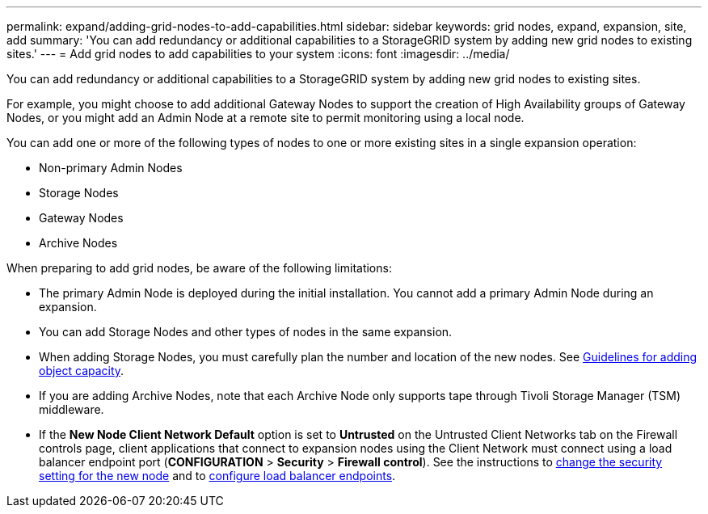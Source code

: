 ---
permalink: expand/adding-grid-nodes-to-add-capabilities.html
sidebar: sidebar
keywords: grid nodes, expand, expansion, site, add
summary: 'You can add redundancy or additional capabilities to a StorageGRID system by adding new grid nodes to existing sites.'
---
= Add grid nodes to add capabilities to your system
:icons: font
:imagesdir: ../media/

[.lead]
You can add redundancy or additional capabilities to a StorageGRID system by adding new grid nodes to existing sites.

For example, you might choose to add additional Gateway Nodes to support the creation of High Availability groups of Gateway Nodes, or you might add an Admin Node at a remote site to permit monitoring using a local node.

You can add one or more of the following types of nodes to one or more existing sites in a single expansion operation:

* Non-primary Admin Nodes
* Storage Nodes
* Gateway Nodes
* Archive Nodes

When preparing to add grid nodes, be aware of the following limitations:

* The primary Admin Node is deployed during the initial installation. You cannot add a primary Admin Node during an expansion.
* You can add Storage Nodes and other types of nodes in the same expansion.
* When adding Storage Nodes, you must carefully plan the number and location of the new nodes. See xref:../expand/guidelines-for-adding-object-capacity.adoc[Guidelines for adding object capacity].
* If you are adding Archive Nodes, note that each Archive Node only supports tape through Tivoli Storage Manager (TSM) middleware.
* If the *New Node Client Network Default* option is set to *Untrusted* on the Untrusted Client Networks tab on the Firewall controls page, client applications that connect to expansion nodes using the Client Network must connect using a load balancer endpoint port (*CONFIGURATION* > *Security* > *Firewall control*). See the instructions to xref:../admin/configure-firewall-controls.adoc[change the security setting for the new node] and to xref:../admin/configuring-load-balancer-endpoints.adoc[configure load balancer endpoints]. 
